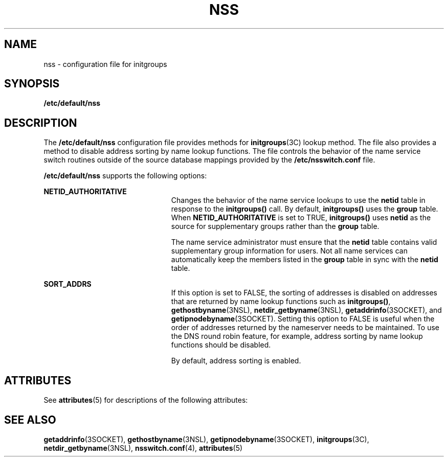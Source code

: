 '\" te
.\" Copyright (c) 2003, Sun Microsystems, Inc.
.\" All Rights Reserved.
.\" The contents of this file are subject to the terms of the Common Development and Distribution License (the "License").  You may not use this file except in compliance with the License.
.\" You can obtain a copy of the license at usr/src/OPENSOLARIS.LICENSE or http://www.opensolaris.org/os/licensing.  See the License for the specific language governing permissions and limitations under the License.
.\" When distributing Covered Code, include this CDDL HEADER in each file and include the License file at usr/src/OPENSOLARIS.LICENSE.  If applicable, add the following below this CDDL HEADER, with the fields enclosed by brackets "[]" replaced with your own identifying information: Portions Copyright [yyyy] [name of copyright owner]
.TH NSS 4 "Feb 25, 2017"
.SH NAME
nss \- configuration file for initgroups
.SH SYNOPSIS
.LP
.nf
\fB/etc/default/nss\fR
.fi

.SH DESCRIPTION
.LP
The \fB/etc/default/nss\fR configuration file provides methods for
\fBinitgroups\fR(3C) lookup method. The file also provides a method to disable
address sorting by name lookup functions. The file controls the behavior of the
name service switch routines outside of the source database mappings provided
by the \fB/etc/nsswitch.conf\fR file.
.sp
.LP
\fB/etc/default/nss\fR supports the following options:
.sp
.ne 2
.na
\fB\fBNETID_AUTHORITATIVE\fR\fR
.ad
.RS 23n
Changes the behavior of the name service lookups to use the \fBnetid\fR table
in response to the \fBinitgroups()\fR call. By default,
\fBinitgroups()\fR uses the \fBgroup\fR table. When \fBNETID_AUTHORITATIVE\fR
is set to TRUE, \fBinitgroups()\fR uses \fBnetid\fR as the source for
supplementary groups rather than the \fBgroup\fR table.
.sp
The name service administrator must ensure that the \fBnetid\fR table contains
valid supplementary group information for users. Not all name services can
automatically keep the members listed in the \fBgroup\fR table in sync with the
\fBnetid\fR table.
.RE

.sp
.ne 2
.na
\fB\fBSORT_ADDRS\fR\fR
.ad
.RS 23n
If this option is set to FALSE, the sorting of addresses is disabled on
addresses that are returned by name lookup functions such as
\fBinitgroups()\fR, \fBgethostbyname\fR(3NSL), \fBnetdir_getbyname\fR(3NSL),
\fBgetaddrinfo\fR(3SOCKET), and \fBgetipnodebyname\fR(3SOCKET). Setting this
option to FALSE is useful when the order of addresses returned by the
nameserver needs to be maintained. To use the DNS round robin feature, for
example, address sorting by name lookup functions should be disabled.
.sp
By default, address sorting is enabled.
.RE

.SH ATTRIBUTES
.LP
See \fBattributes\fR(5) for descriptions of the following attributes:
.sp

.sp
.TS
box;
c | c
l | l .
ATTRIBUTE TYPE	ATTRIBUTE VALUE
_
Interface Stability	Evolving
.TE

.SH SEE ALSO
.LP
\fBgetaddrinfo\fR(3SOCKET), \fBgethostbyname\fR(3NSL),
\fBgetipnodebyname\fR(3SOCKET), \fBinitgroups\fR(3C),
\fBnetdir_getbyname\fR(3NSL), \fBnsswitch.conf\fR(4), \fBattributes\fR(5)
